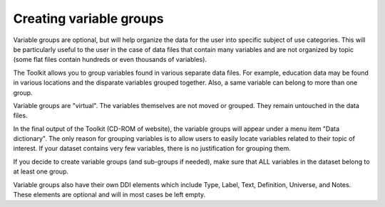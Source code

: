 ================
Creating variable groups
================

Variable groups are optional, but will help organize the data for the user into specific subject of use categories. This will be particularly useful to the user in the case of data files that contain many variables and are not organized by topic (some flat files contain hundreds or even thousands of variables). 

The Toolkit allows you to group variables found in various separate data files. For example, education data may be found in various locations and the disparate variables grouped together. Also, a same variable can belong to more than one group.

Variable groups are "virtual". The variables themselves are not moved or grouped. They remain untouched in the data files.

In the final output of the Toolkit (CD-ROM of website), the variable groups will appear under a menu item "Data dictionary". The only reason for grouping variables is to allow users to easily locate variables related to their topic of interest. If your dataset contains very few variables, there is no justification for grouping them.

If you decide to create variable groups (and sub-groups if needed), make sure that ALL variables in the dataset belong to at least one group.

Variable groups also have their own DDI elements which include Type, Label, Text, Definition, Universe, and Notes. These elements are optional and will in most cases be left empty.

.. raw:: html

		<table>
		<tbody>
        <tr>
            <td valign="top">
                <p>
                    Type
                </p>
            </td>
            <td valign="top">
                <p>
                    This is a controlled vocabulary field. It best identifies the manner the variables are grouped together. This field is optional.
                </p>
            </td>
        </tr>
        <tr>
            <td valign="top">
                <p>
                    Label
                </p>
            </td>
            <td valign="top">
                <p>
                    The label used to identify the group should be clear and relate to the type chosen. If these are grouped by subject, then the subject
                    should be clearly stated etc.
                </p>
            </td>
        </tr>
        <tr>
            <td valign="top">
                <p>
                    Text
                </p>
            </td>
            <td valign="top">
                <p>
                    Include additional text to clarify the reason or purpose for grouping the variables. This field is optional.
                </p>
            </td>
        </tr>
        <tr>
            <td valign="top">
                <p>
                    Definition
                </p>
            </td>
            <td valign="top">
                <p>
                    This optional field is used to define the variable group.
                </p>
            </td>
        </tr>
        <tr>
            <td valign="top">
                <p>
                    Universe
                </p>
            </td>
            <td valign="top">
                <p>
                    This optional field defines the universe relevant to the selected grouped variables. The variables for example can be grouped as "Fertility
                    Data" and the universe restricted to women between the ages of 15-49.
                </p>
            </td>
        </tr>
        <tr>
            <td valign="top">
                <p>
                    Notes
                </p>
            </td>
            <td valign="top">
                <p>
                    Additional space for further optional explanatory notes.
                </p>
            </td>
        </tr>
		</tbody>
		</table>